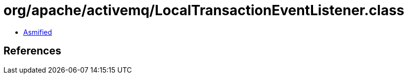 = org/apache/activemq/LocalTransactionEventListener.class

 - link:LocalTransactionEventListener-asmified.java[Asmified]

== References


